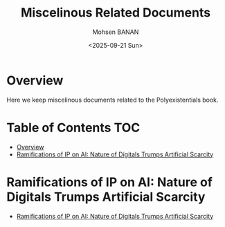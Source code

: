 #+title: Miscelinous Related Documents
#+DATE: <2025-09-21 Sun>
#+AUTHOR: Mohsen BANAN
#+OPTIONS: toc:4


* Overview

Here we keep miscelinous documents related to the Polyexistentials book.

* Table of Contents     :TOC:
- [[#overview][Overview]]
- [[#ramifications-of-ip-on-ai-nature-of-digitals-trumps-artificial-scarcity][Ramifications of IP on AI: Nature of Digitals Trumps Artificial Scarcity]]

* Ramifications of IP on AI: Nature of Digitals Trumps Artificial Scarcity

    - [[file:./RamificationsOfIPonAI/README.org][Ramifications of IP on AI: Nature of Digitals Trumps Artificial Scarcity]]

# Local Variables:
# eval: (setq-local toc-org-max-depth 4)
# End:
